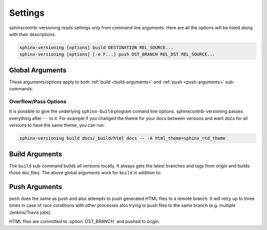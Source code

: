 .. _settings:

========
Settings
========

sphinxcontrib-versioning reads settings only from command line arguments. Here are all the options will be listed along
with their descriptions.

.. code-block:: bash

    sphinx-versioning [options] build DESTINATION REL_SOURCE...
    sphinx-versioning [options] [-e F...] push DST_BRANCH REL_DST REL_SOURCE...

Global Arguments
================

These arguments/options apply to both :ref:`build <build-arguments>` and :ref:`push <push-arguments>` sub-commands.

.. option:: REL_SOURCE

    The path to the docs directory relative to the git root. If the source directory has moved around between git tags
    you can specify additional directories.

    This cannot be an absolute path, it must be relative to the root of your git repository. Sometimes projects move
    files around so documentation might not always have been in one place. To mitigate this you can specify additional
    relative paths and the first one that has a **conf.py** will be selected for each branch/tag. Any branch/tag that
    doesn't have a conf.py file in one of these REL_SOURCEs will be ignored.

.. option:: -c <directory>, --chdir <directory>

    Change the current working directory of the program to this path.

.. option:: -C, --no-colors

    By default INFO, WARNING, and ERROR log/print statements use console colors. Use this argument to disable colors and
    log/print plain text.

.. option:: -i, --invert

    Invert the order of branches/tags displayed in the sidebars in generated HTML documents. The default order is
    whatever git prints when running "**git ls-remote --heads --tags**".

.. option:: -p <kind>, --prioritize <kind>

    ``kind`` may be either **branches** or **tags**. This argument is for themes that don't split up branches and tags
    in the generated HTML (e.g. sphinx_rtd_theme). This argument groups branches and tags together and whichever is
    selected for ``kind`` will be displayed first.

.. option:: -r <ref>, --root-ref <ref>

    The branch/tag at the root of :option:`DESTINATION`. All others are in subdirectories. Default is **master**.

    If the root-ref does not exist or does not have docs, ``sphinx-versioning`` will fail and exit. The root-ref must
    have docs.

.. option:: -s <csv>, --sort <csv>

    Comma separated values to sort versions by. Valid values are ``semver``, ``alpha``, and ``chrono``.

    You can specify just one (e.g. "semver"), or more (e.g. "semver,alpha"). The "semver" value sorts versions by
    `Semantic Versioning <http://semver.org/>`_, with the highest version being first (e.g. 3.0.0, 2.10.0, 1.0.0).
    Non-semver branches/tags will be sorted after all valid semver formats. This is where the multiple sort values come
    in. You can specify "alpha" to sort the remainder alphabetically or "chrono" to sort chronologically (most recent
    commit first).

.. option:: -t, --greatest-tag

    Override root-ref to be the tag with the highest version number. If no tags have docs then this option is ignored
    and :option:`--root-ref` is used.

.. option:: -T, --recent-tag

    Override root-ref to be the most recent committed tag. If no tags have docs then this option is ignored and
    :option:`--root-ref` is used.

.. option:: -v, --verbose

    Enable verbose/debug logging with timestamps and git command outputs. Implies :option:`--no-colors`.

Overflow/Pass Options
---------------------

It is possible to give the underlying ``sphinx-build`` program comand line options. sphinxcontrib-versioning passes
everything after ``--`` to it. For example if you changed the theme for your docs between versions and want docs for all
versions to have the same theme, you can run:

.. code-block:: bash

    sphinx-versioning build docs/_build/html docs -- -A html_theme=sphinx_rtd_theme

.. _build-arguments:

Build Arguments
===============

The ``build`` sub-command builds all versions locally. It always gets the latest branches and tags from origin and
builds those doc files. The above global arguments work for ``build`` in addition to:

.. option:: DESTINATION

    The path to the directory that will hold all generated docs for all versions.

    This is the local path on the file sytem that will hold HTML files. It can be relative to the current working
    directory or an absolute directory path.

.. _push-arguments:

Push Arguments
==============

``push`` does the same as push and also attempts to push generated HTML files to a remote branch. It will retry up to
three times in case of race conditions with other processes also trying to push files to the same branch (e.g. multiple
Jenkins/Travis jobs).

HTML files are committed to :option:`DST_BRANCH` and pushed to origin.

.. option:: DST_BRANCH

    The branch name where generated docs will be committed to. The branch will then be pushed to origin. If there is a
    race condition with another job pushing to origin the docs will be re-generated and pushed again.

    This must be a branch and not a tag. This also must already exist in origin.

.. option:: REL_DST

    The path to the directory that will hold all generated docs for all versions relative to the git roof of DST_BRANCH.

    If you want your generated **index.html** to be at the root of :option:`DST_BRANCH` you can just specify a period
    for REL_DST. If you want HTML files to be placed in say... "<git root>/html/docs", then you specify "html/docs".

.. option:: -e <file>, --grm-exclude <file>

    Causes "**git rm -rf $REL_DST**" to run after checking out :option:`DST_BRANCH` and then runs "git reset <file>" to
    preserve it. All other files in the branch in :option:`REL_DST` will be deleted in the commit. You can specify
    multiple files or directories to be excluded by adding more ``--grm-exclude`` arguments.

    If this argument is not specified then nothing will be deleted from the branch. This may cause stale/orphaned HTML
    files in the branch if a branch is deleted from the repo after sphinxcontrib-versioning already created HTML files
    for it.
